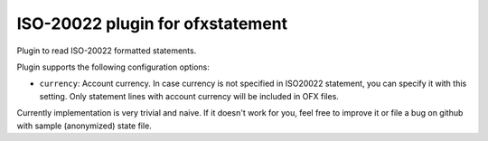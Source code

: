 ~~~~~~~~~~~~~~~~~~~~~~~~~~~~~~~~~
ISO-20022 plugin for ofxstatement
~~~~~~~~~~~~~~~~~~~~~~~~~~~~~~~~~

.. image:: https://travis-ci.org/kedder/ofxstatement-iso20022.svg?branch=master
    :target: https://travis-ci.org/kedder/ofxstatement-iso20022

Plugin to read ISO-20022 formatted statements.

Plugin supports the following configuration options:

* ``currency``: Account currency. In case currency is not specified in ISO20022 
  statement, you can specify it with this setting. Only statement lines with account 
  currency will be included in OFX files.

Currently implementation is very trivial and naive. If it doesn't work for
you, feel free to improve it or file a bug on github with sample (anonymized)
state file.
